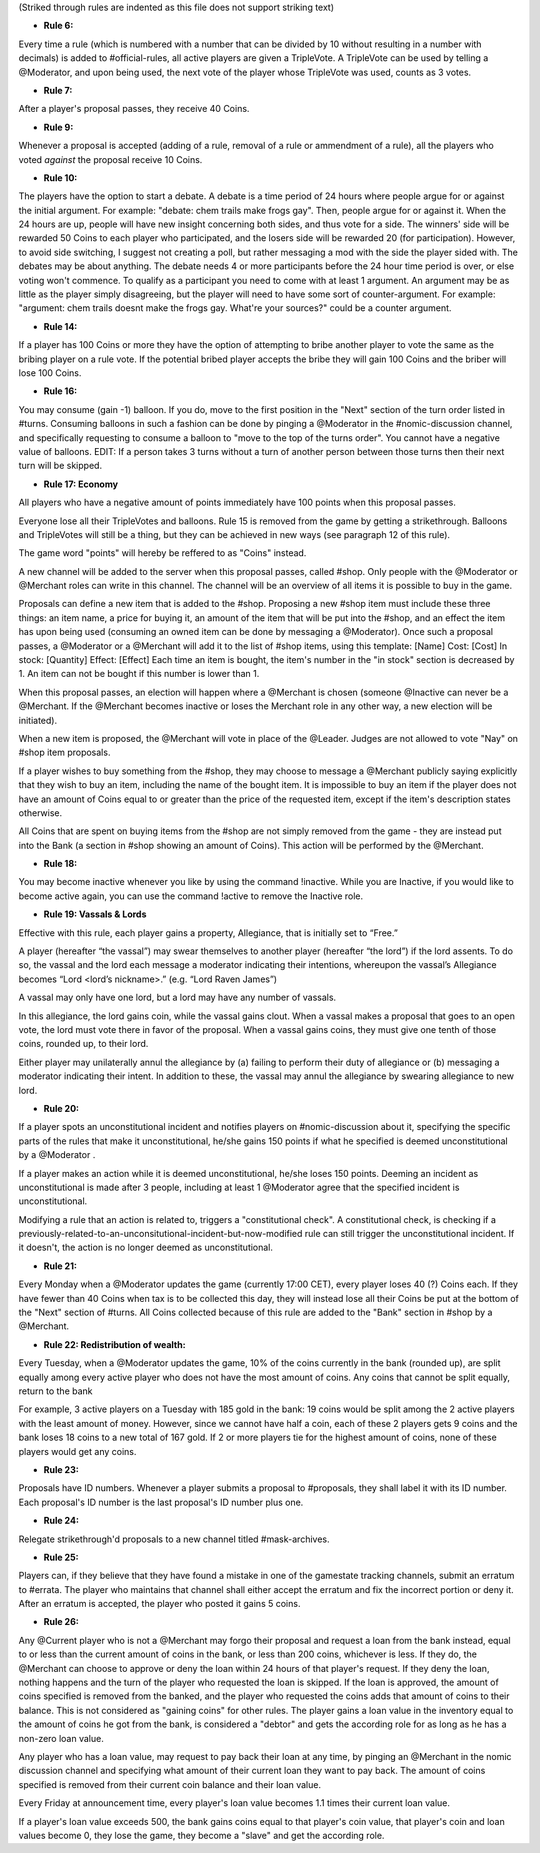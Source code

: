 (Striked through rules are indented as this file does not support striking text)

- **Rule 6:**
Every time a rule (which is numbered with a number that can be divided by 10 without resulting in a number with decimals) is added to #official-rules, all active players are given a TripleVote. A TripleVote can be used by telling a @Moderator, and upon being used, the next vote of the player whose TripleVote was used, counts as 3 votes. 


- **Rule 7:**
After a player's proposal passes, they receive 40 Coins.


- **Rule 9:**
Whenever a proposal is accepted (adding of a rule, removal of a rule or ammendment of a rule), all the players who voted *against* the proposal receive 10 Coins.


- **Rule 10:**
The players have the option to start a debate. A debate is a time period of 24 hours where people argue for or against the initial argument. For example: "debate: chem trails make frogs gay". Then, people argue for or against it. When the 24 hours are up, people will have new insight concerning both sides, and thus vote for a side. The winners' side will be rewarded 50 Coins to each player who participated, and the losers side will be rewarded 20 (for participation). However, to avoid side switching, I suggest not creating a poll, but rather messaging a mod with the side the player sided with. The debates may be about anything. The debate needs 4 or more participants before the 24 hour time period is over, or else voting won't commence. To qualify as a participant you need to come with at least 1 argument. An argument may be as little as the player simply disagreeing, but the player will need to have some sort of counter-argument. For example: "argument: chem trails doesnt make the frogs gay. What're your sources?" could be a counter argument.

- **Rule 14:**
If a player has 100 Coins or more they have the option of attempting to bribe another player to vote the same as the bribing player on a rule vote. If the potential bribed player accepts the bribe they will gain 100 Coins and the briber will lose 100 Coins.

- **Rule 16:**
You may consume (gain -1) balloon. If you do, move to the first position in the "Next" section of the turn order listed in #turns. Consuming balloons in such a fashion can be done by pinging a @Moderator in the #nomic-discussion channel, and specifically requesting to consume a balloon to "move to the top of the turns order".
You cannot have a negative value of balloons.
EDIT: If a person takes 3 turns without a turn of another person between those turns then their next turn will be skipped.


- **Rule 17: Economy**
All players who have a negative amount of points immediately have 100 points when this proposal passes. 

Everyone lose all their TripleVotes and balloons. Rule 15 is removed from the game by getting a strikethrough. 
Balloons and TripleVotes will still be a thing, but they can be achieved in new ways (see paragraph 12 of this rule). 

The game word "points" will hereby be reffered to as "Coins" instead. 
 
A new channel will be added to the server when this proposal passes, called #shop. Only people with the @Moderator or @Merchant roles can write in this channel. The channel will be an overview of all items it is possible to buy in the game. 

Proposals can define a new item that is added to the #shop. Proposing a new #shop item must include these three things: an item name, a price for buying it, an amount of the item that will be put into the #shop, and an effect the item has upon being used (consuming an owned item can be done by messaging a @Moderator). 
Once such a proposal passes, a @Moderator or a @Merchant will add it to the list of #shop items, using this template: 
[Name]
Cost: [Cost] 
In stock: [Quantity] 
Effect: [Effect]
Each time an item is bought, the item's number in the "in stock" section is decreased by 1. An item can not be bought if this number is lower than 1. 

When this proposal passes, an election will happen where a @Merchant is chosen (someone @Inactive can never be a @Merchant. If the @Merchant becomes inactive or loses the Merchant role in any other way, a new election will be initiated). 

When a new item is proposed, the @Merchant will vote in place of the @Leader. 
Judges are not allowed to vote "Nay" on #shop item proposals. 


If a player wishes to buy something from the #shop, they may choose to message a @Merchant publicly saying explicitly that they wish to buy an item, including the name of the bought item. It is impossible to buy an item if the player does not have an amount of Coins equal to or greater than the price of the requested item, except if the item's description states otherwise. 

All Coins that are spent on buying items from the #shop are not simply removed from the game - they are instead put into the Bank (a section in #shop showing an amount of Coins). This action will be performed by the @Merchant. 


- **Rule 18:**
You may become inactive whenever you like by using the command !inactive. While you are Inactive, if you would like to become active again, you can use the command !active to remove the Inactive role.


- **Rule 19: Vassals & Lords**
Effective with this rule, each player gains a property, Allegiance, that is initially set to “Free.”

A player (hereafter “the vassal”) may swear themselves to another player (hereafter “the lord”) if the lord assents. To do so, the vassal and the lord each message a moderator indicating their intentions, whereupon the vassal’s Allegiance becomes “Lord <lord’s nickname>.” (e.g. “Lord Raven James”)

A vassal may only have one lord, but a lord may have any number of vassals.

In this allegiance, the lord gains coin, while the vassal gains clout. When a vassal makes a proposal that goes to an open vote, the lord must vote there in favor of the proposal. When a vassal gains coins, they must give one tenth of those coins, rounded up, to their lord.

Either player may unilaterally annul the allegiance by (a) failing to perform their duty of allegiance or (b) messaging a moderator indicating their intent. In addition to these, the vassal may annul the allegiance by swearing allegiance to new lord.


- **Rule 20:**
If a player spots an unconstitutional incident and notifies players on #nomic-discussion  about it, specifying the specific parts of the rules that make it unconstitutional, he/she gains 150 points if what he specified is deemed unconstitutional by a @Moderator . 

If a player makes an action while it is deemed unconstitutional, he/she loses 150 points.
Deeming an incident as unconstitutional is made after 3 people, including at least 1 @Moderator agree that the specified incident is unconstitutional.

Modifying a rule that an action is related to, triggers a "constitutional check". A constitutional check, is checking if a previously-related-to-an-unconsitutional-incident-but-now-modified rule can still trigger the unconstitutional incident. If it doesn't, the action is no longer deemed as unconstitutional.

- **Rule 21:**
Every Monday when a @Moderator updates the game (currently 17:00 CET), every player loses 40 (?) Coins each. If they have fewer than 40 Coins when tax is to be collected this day, they will instead lose all their Coins be put at the bottom of the "Next" section of #turns. All Coins collected because of this rule are added to the "Bank" section in #shop by a @Merchant.

- **Rule 22: Redistribution of wealth:**
Every Tuesday, when a @Moderator updates the game, 10% of the coins currently in the bank (rounded up), are split equally among every active player who does not have the most amount of coins.
Any coins that cannot be split equally, return to the bank

For example, 3 active players on a Tuesday with 185 gold in the bank: 19 coins would be split among the 2 active players with the least amount of money. However, since we cannot have half a coin, each of these 2 players gets 9 coins and the bank loses 18 coins to a new total of 167 gold.
If 2 or more players tie for the highest amount of coins, none of these players would get any coins.

- **Rule 23:**
Proposals have ID numbers. Whenever a player submits a proposal to #proposals, they shall label it with its ID number. Each proposal's ID number is the last proposal's ID number plus one.

- **Rule 24:**
Relegate strikethrough'd proposals to a new channel titled #mask-archives.

- **Rule 25:**
Players can, if they believe that they have found a mistake in one of the gamestate tracking channels, submit an erratum to #errata. The player who maintains that channel shall either accept the erratum and fix the incorrect portion or deny it. After an erratum is accepted, the player who posted it gains 5 coins.

- **Rule 26:**
Any @Current player who is not a @Merchant may forgo their proposal and request a loan from the bank instead, equal to or less than the current amount of coins in the bank, or less than 200 coins, whichever is less. If they do, the @Merchant can choose to approve or deny the loan within 24 hours of that player's request. If they deny the loan, nothing happens and the turn of the player who requested the loan is skipped. If the loan is approved, the amount of coins specified is removed from the banked, and the player who requested the coins adds that amount of coins to their balance. This is not considered as "gaining coins" for other rules. The player gains a loan value in the inventory equal to the amount of coins he got from the bank, is considered a "debtor" and gets the according role for as long as he has a non-zero loan value.

Any player who has a loan value, may request to pay back their loan at any time, by pinging an @Merchant in the nomic discussion channel and specifying what amount of their current loan they want to pay back. The amount of coins specified is removed from their current coin balance and their loan value.

Every Friday at announcement time, every player's loan value becomes 1.1 times their current loan value.

If a player's loan value exceeds 500, the bank gains coins equal to that player's coin value, that player's coin and loan values become 0, they lose the game, they become a "slave" and get the according role.
